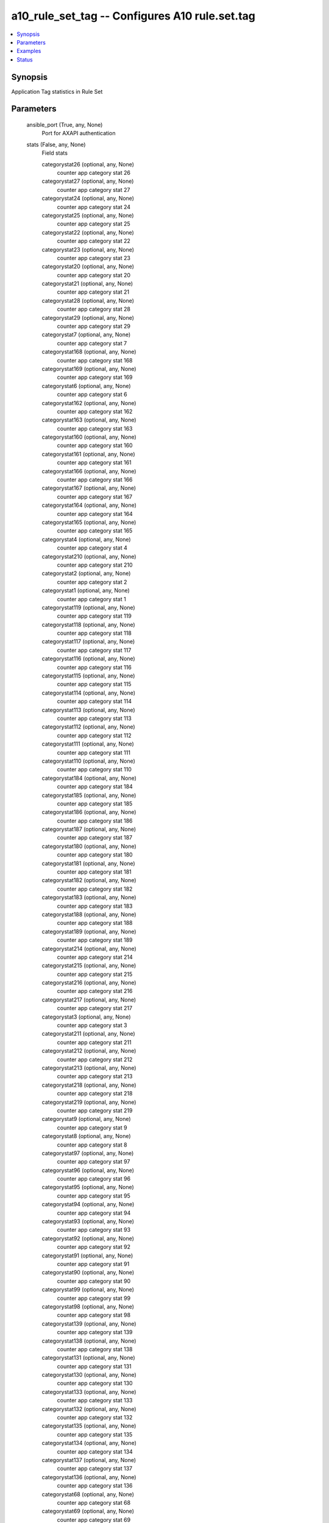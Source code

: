 .. _a10_rule_set_tag_module:


a10_rule_set_tag -- Configures A10 rule.set.tag
===============================================

.. contents::
   :local:
   :depth: 1


Synopsis
--------

Application Tag statistics in Rule Set






Parameters
----------

  ansible_port (True, any, None)
    Port for AXAPI authentication


  stats (False, any, None)
    Field stats


    categorystat26 (optional, any, None)
      counter app category stat 26


    categorystat27 (optional, any, None)
      counter app category stat 27


    categorystat24 (optional, any, None)
      counter app category stat 24


    categorystat25 (optional, any, None)
      counter app category stat 25


    categorystat22 (optional, any, None)
      counter app category stat 22


    categorystat23 (optional, any, None)
      counter app category stat 23


    categorystat20 (optional, any, None)
      counter app category stat 20


    categorystat21 (optional, any, None)
      counter app category stat 21


    categorystat28 (optional, any, None)
      counter app category stat 28


    categorystat29 (optional, any, None)
      counter app category stat 29


    categorystat7 (optional, any, None)
      counter app category stat 7


    categorystat168 (optional, any, None)
      counter app category stat 168


    categorystat169 (optional, any, None)
      counter app category stat 169


    categorystat6 (optional, any, None)
      counter app category stat 6


    categorystat162 (optional, any, None)
      counter app category stat 162


    categorystat163 (optional, any, None)
      counter app category stat 163


    categorystat160 (optional, any, None)
      counter app category stat 160


    categorystat161 (optional, any, None)
      counter app category stat 161


    categorystat166 (optional, any, None)
      counter app category stat 166


    categorystat167 (optional, any, None)
      counter app category stat 167


    categorystat164 (optional, any, None)
      counter app category stat 164


    categorystat165 (optional, any, None)
      counter app category stat 165


    categorystat4 (optional, any, None)
      counter app category stat 4


    categorystat210 (optional, any, None)
      counter app category stat 210


    categorystat2 (optional, any, None)
      counter app category stat 2


    categorystat1 (optional, any, None)
      counter app category stat 1


    categorystat119 (optional, any, None)
      counter app category stat 119


    categorystat118 (optional, any, None)
      counter app category stat 118


    categorystat117 (optional, any, None)
      counter app category stat 117


    categorystat116 (optional, any, None)
      counter app category stat 116


    categorystat115 (optional, any, None)
      counter app category stat 115


    categorystat114 (optional, any, None)
      counter app category stat 114


    categorystat113 (optional, any, None)
      counter app category stat 113


    categorystat112 (optional, any, None)
      counter app category stat 112


    categorystat111 (optional, any, None)
      counter app category stat 111


    categorystat110 (optional, any, None)
      counter app category stat 110


    categorystat184 (optional, any, None)
      counter app category stat 184


    categorystat185 (optional, any, None)
      counter app category stat 185


    categorystat186 (optional, any, None)
      counter app category stat 186


    categorystat187 (optional, any, None)
      counter app category stat 187


    categorystat180 (optional, any, None)
      counter app category stat 180


    categorystat181 (optional, any, None)
      counter app category stat 181


    categorystat182 (optional, any, None)
      counter app category stat 182


    categorystat183 (optional, any, None)
      counter app category stat 183


    categorystat188 (optional, any, None)
      counter app category stat 188


    categorystat189 (optional, any, None)
      counter app category stat 189


    categorystat214 (optional, any, None)
      counter app category stat 214


    categorystat215 (optional, any, None)
      counter app category stat 215


    categorystat216 (optional, any, None)
      counter app category stat 216


    categorystat217 (optional, any, None)
      counter app category stat 217


    categorystat3 (optional, any, None)
      counter app category stat 3


    categorystat211 (optional, any, None)
      counter app category stat 211


    categorystat212 (optional, any, None)
      counter app category stat 212


    categorystat213 (optional, any, None)
      counter app category stat 213


    categorystat218 (optional, any, None)
      counter app category stat 218


    categorystat219 (optional, any, None)
      counter app category stat 219


    categorystat9 (optional, any, None)
      counter app category stat 9


    categorystat8 (optional, any, None)
      counter app category stat 8


    categorystat97 (optional, any, None)
      counter app category stat 97


    categorystat96 (optional, any, None)
      counter app category stat 96


    categorystat95 (optional, any, None)
      counter app category stat 95


    categorystat94 (optional, any, None)
      counter app category stat 94


    categorystat93 (optional, any, None)
      counter app category stat 93


    categorystat92 (optional, any, None)
      counter app category stat 92


    categorystat91 (optional, any, None)
      counter app category stat 91


    categorystat90 (optional, any, None)
      counter app category stat 90


    categorystat99 (optional, any, None)
      counter app category stat 99


    categorystat98 (optional, any, None)
      counter app category stat 98


    categorystat139 (optional, any, None)
      counter app category stat 139


    categorystat138 (optional, any, None)
      counter app category stat 138


    categorystat131 (optional, any, None)
      counter app category stat 131


    categorystat130 (optional, any, None)
      counter app category stat 130


    categorystat133 (optional, any, None)
      counter app category stat 133


    categorystat132 (optional, any, None)
      counter app category stat 132


    categorystat135 (optional, any, None)
      counter app category stat 135


    categorystat134 (optional, any, None)
      counter app category stat 134


    categorystat137 (optional, any, None)
      counter app category stat 137


    categorystat136 (optional, any, None)
      counter app category stat 136


    categorystat68 (optional, any, None)
      counter app category stat 68


    categorystat69 (optional, any, None)
      counter app category stat 69


    categorystat62 (optional, any, None)
      counter app category stat 62


    categorystat63 (optional, any, None)
      counter app category stat 63


    categorystat60 (optional, any, None)
      counter app category stat 60


    categorystat61 (optional, any, None)
      counter app category stat 61


    categorystat66 (optional, any, None)
      counter app category stat 66


    categorystat67 (optional, any, None)
      counter app category stat 67


    categorystat64 (optional, any, None)
      counter app category stat 64


    categorystat65 (optional, any, None)
      counter app category stat 65


    categorystat238 (optional, any, None)
      counter app category stat 238


    categorystat239 (optional, any, None)
      counter app category stat 239


    categorystat236 (optional, any, None)
      counter app category stat 236


    categorystat237 (optional, any, None)
      counter app category stat 237


    categorystat234 (optional, any, None)
      counter app category stat 234


    categorystat235 (optional, any, None)
      counter app category stat 235


    categorystat232 (optional, any, None)
      counter app category stat 232


    categorystat233 (optional, any, None)
      counter app category stat 233


    categorystat230 (optional, any, None)
      counter app category stat 230


    categorystat231 (optional, any, None)
      counter app category stat 231


    categorystat5 (optional, any, None)
      counter app category stat 5


    categorystat153 (optional, any, None)
      counter app category stat 153


    categorystat152 (optional, any, None)
      counter app category stat 152


    categorystat151 (optional, any, None)
      counter app category stat 151


    categorystat150 (optional, any, None)
      counter app category stat 150


    categorystat157 (optional, any, None)
      counter app category stat 157


    categorystat156 (optional, any, None)
      counter app category stat 156


    categorystat155 (optional, any, None)
      counter app category stat 155


    categorystat154 (optional, any, None)
      counter app category stat 154


    categorystat159 (optional, any, None)
      counter app category stat 159


    categorystat158 (optional, any, None)
      counter app category stat 158


    categorystat44 (optional, any, None)
      counter app category stat 44


    categorystat45 (optional, any, None)
      counter app category stat 45


    categorystat46 (optional, any, None)
      counter app category stat 46


    categorystat47 (optional, any, None)
      counter app category stat 47


    categorystat40 (optional, any, None)
      counter app category stat 40


    categorystat41 (optional, any, None)
      counter app category stat 41


    categorystat42 (optional, any, None)
      counter app category stat 42


    categorystat43 (optional, any, None)
      counter app category stat 43


    categorystat48 (optional, any, None)
      counter app category stat 48


    categorystat49 (optional, any, None)
      counter app category stat 49


    categorystat250 (optional, any, None)
      counter app category stat 250


    categorystat251 (optional, any, None)
      counter app category stat 251


    categorystat252 (optional, any, None)
      counter app category stat 252


    categorystat253 (optional, any, None)
      counter app category stat 253


    categorystat254 (optional, any, None)
      counter app category stat 254


    categorystat255 (optional, any, None)
      counter app category stat 255


    categorystat256 (optional, any, None)
      counter app category stat 255


    categorystat179 (optional, any, None)
      counter app category stat 179


    categorystat178 (optional, any, None)
      counter app category stat 178


    categorystat175 (optional, any, None)
      counter app category stat 175


    categorystat174 (optional, any, None)
      counter app category stat 174


    categorystat177 (optional, any, None)
      counter app category stat 177


    categorystat176 (optional, any, None)
      counter app category stat 176


    categorystat171 (optional, any, None)
      counter app category stat 171


    categorystat170 (optional, any, None)
      counter app category stat 170


    categorystat173 (optional, any, None)
      counter app category stat 173


    categorystat172 (optional, any, None)
      counter app category stat 172


    categorystat35 (optional, any, None)
      counter app category stat 35


    categorystat34 (optional, any, None)
      counter app category stat 34


    categorystat37 (optional, any, None)
      counter app category stat 37


    categorystat36 (optional, any, None)
      counter app category stat 36


    categorystat31 (optional, any, None)
      counter app category stat 31


    categorystat30 (optional, any, None)
      counter app category stat 30


    categorystat33 (optional, any, None)
      counter app category stat 33


    categorystat32 (optional, any, None)
      counter app category stat 32


    categorystat39 (optional, any, None)
      counter app category stat 39


    categorystat38 (optional, any, None)
      counter app category stat 38


    categorystat197 (optional, any, None)
      counter app category stat 197


    categorystat196 (optional, any, None)
      counter app category stat 196


    categorystat195 (optional, any, None)
      counter app category stat 195


    categorystat194 (optional, any, None)
      counter app category stat 194


    categorystat193 (optional, any, None)
      counter app category stat 193


    categorystat192 (optional, any, None)
      counter app category stat 192


    categorystat191 (optional, any, None)
      counter app category stat 191


    categorystat190 (optional, any, None)
      counter app category stat 190


    categorystat199 (optional, any, None)
      counter app category stat 199


    categorystat198 (optional, any, None)
      counter app category stat 198


    categorystat207 (optional, any, None)
      counter app category stat 207


    categorystat206 (optional, any, None)
      counter app category stat 206


    categorystat205 (optional, any, None)
      counter app category stat 205


    categorystat204 (optional, any, None)
      counter app category stat 204


    categorystat203 (optional, any, None)
      counter app category stat 203


    categorystat202 (optional, any, None)
      counter app category stat 202


    categorystat201 (optional, any, None)
      counter app category stat 201


    categorystat200 (optional, any, None)
      counter app category stat 200


    categorystat209 (optional, any, None)
      counter app category stat 209


    categorystat208 (optional, any, None)
      counter app category stat 208


    categorystat88 (optional, any, None)
      counter app category stat 88


    categorystat89 (optional, any, None)
      counter app category stat 89


    categorystat80 (optional, any, None)
      counter app category stat 80


    categorystat81 (optional, any, None)
      counter app category stat 81


    categorystat82 (optional, any, None)
      counter app category stat 82


    categorystat83 (optional, any, None)
      counter app category stat 83


    categorystat84 (optional, any, None)
      counter app category stat 84


    categorystat85 (optional, any, None)
      counter app category stat 85


    categorystat86 (optional, any, None)
      counter app category stat 86


    categorystat87 (optional, any, None)
      counter app category stat 87


    categorystat108 (optional, any, None)
      counter app category stat 108


    categorystat109 (optional, any, None)
      counter app category stat 109


    categorystat104 (optional, any, None)
      counter app category stat 104


    categorystat105 (optional, any, None)
      counter app category stat 105


    categorystat106 (optional, any, None)
      counter app category stat 106


    categorystat107 (optional, any, None)
      counter app category stat 107


    categorystat100 (optional, any, None)
      counter app category stat 100


    categorystat101 (optional, any, None)
      counter app category stat 101


    categorystat102 (optional, any, None)
      counter app category stat 102


    categorystat103 (optional, any, None)
      counter app category stat 103


    categorystat19 (optional, any, None)
      counter app category stat 19


    categorystat18 (optional, any, None)
      counter app category stat 18


    categorystat17 (optional, any, None)
      counter app category stat 17


    categorystat16 (optional, any, None)
      counter app category stat 16


    categorystat15 (optional, any, None)
      counter app category stat 15


    categorystat14 (optional, any, None)
      counter app category stat 14


    categorystat13 (optional, any, None)
      counter app category stat 13


    categorystat12 (optional, any, None)
      counter app category stat 12


    categorystat11 (optional, any, None)
      counter app category stat 11


    categorystat10 (optional, any, None)
      counter app category stat 10


    categorystat221 (optional, any, None)
      counter app category stat 221


    categorystat220 (optional, any, None)
      counter app category stat 220


    categorystat223 (optional, any, None)
      counter app category stat 223


    categorystat222 (optional, any, None)
      counter app category stat 222


    categorystat225 (optional, any, None)
      counter app category stat 225


    categorystat224 (optional, any, None)
      counter app category stat 224


    categorystat227 (optional, any, None)
      counter app category stat 227


    categorystat226 (optional, any, None)
      counter app category stat 226


    categorystat229 (optional, any, None)
      counter app category stat 229


    categorystat228 (optional, any, None)
      counter app category stat 228


    categorystat126 (optional, any, None)
      counter app category stat 126


    categorystat127 (optional, any, None)
      counter app category stat 127


    categorystat124 (optional, any, None)
      counter app category stat 124


    categorystat125 (optional, any, None)
      counter app category stat 125


    categorystat122 (optional, any, None)
      counter app category stat 122


    categorystat123 (optional, any, None)
      counter app category stat 123


    categorystat120 (optional, any, None)
      counter app category stat 120


    categorystat121 (optional, any, None)
      counter app category stat 121


    categorystat128 (optional, any, None)
      counter app category stat 128


    categorystat129 (optional, any, None)
      counter app category stat 129


    categorystat79 (optional, any, None)
      counter app category stat 79


    categorystat78 (optional, any, None)
      counter app category stat 78


    categorystat71 (optional, any, None)
      counter app category stat 71


    categorystat70 (optional, any, None)
      counter app category stat 70


    categorystat73 (optional, any, None)
      counter app category stat 73


    categorystat72 (optional, any, None)
      counter app category stat 72


    categorystat75 (optional, any, None)
      counter app category stat 75


    categorystat74 (optional, any, None)
      counter app category stat 74


    categorystat77 (optional, any, None)
      counter app category stat 77


    categorystat76 (optional, any, None)
      counter app category stat 76


    categorystat249 (optional, any, None)
      counter app category stat 249


    categorystat248 (optional, any, None)
      counter app category stat 248


    categorystat243 (optional, any, None)
      counter app category stat 243


    categorystat242 (optional, any, None)
      counter app category stat 242


    categorystat241 (optional, any, None)
      counter app category stat 241


    categorystat240 (optional, any, None)
      counter app category stat 240


    categorystat247 (optional, any, None)
      counter app category stat 247


    categorystat246 (optional, any, None)
      counter app category stat 246


    categorystat245 (optional, any, None)
      counter app category stat 245


    categorystat244 (optional, any, None)
      counter app category stat 244


    categorystat140 (optional, any, None)
      counter app category stat 140


    categorystat141 (optional, any, None)
      counter app category stat 141


    categorystat142 (optional, any, None)
      counter app category stat 142


    categorystat143 (optional, any, None)
      counter app category stat 143


    categorystat144 (optional, any, None)
      counter app category stat 144


    categorystat145 (optional, any, None)
      counter app category stat 145


    categorystat146 (optional, any, None)
      counter app category stat 146


    categorystat147 (optional, any, None)
      counter app category stat 147


    categorystat148 (optional, any, None)
      counter app category stat 148


    categorystat149 (optional, any, None)
      counter app category stat 149


    categorystat53 (optional, any, None)
      counter app category stat 53


    categorystat52 (optional, any, None)
      counter app category stat 52


    categorystat51 (optional, any, None)
      counter app category stat 51


    categorystat50 (optional, any, None)
      counter app category stat 50


    categorystat57 (optional, any, None)
      counter app category stat 57


    categorystat56 (optional, any, None)
      counter app category stat 56


    categorystat55 (optional, any, None)
      counter app category stat 55


    categorystat54 (optional, any, None)
      counter app category stat 54


    categorystat59 (optional, any, None)
      counter app category stat 59


    categorystat58 (optional, any, None)
      counter app category stat 58



  uuid (False, any, None)
    uuid of the object


  rule_set_name (optional, any, None)
    Key to identify parent object


  ansible_username (True, any, None)
    Username for AXAPI authentication


  ansible_password (True, any, None)
    Password for AXAPI authentication


  state (True, any, None)
    State of the object to be created.


  a10_device_context_id (False, any, None)
    Device ID for aVCS configuration


  a10_partition (False, any, None)
    Destination/target partition for object/command


  ansible_host (True, any, None)
    Host for AXAPI authentication









Examples
--------

.. code-block:: yaml+jinja

    





Status
------




- This module is not guaranteed to have a backwards compatible interface. *[preview]*


- This module is maintained by community.



Authors
~~~~~~~

- A10 Networks 2018

